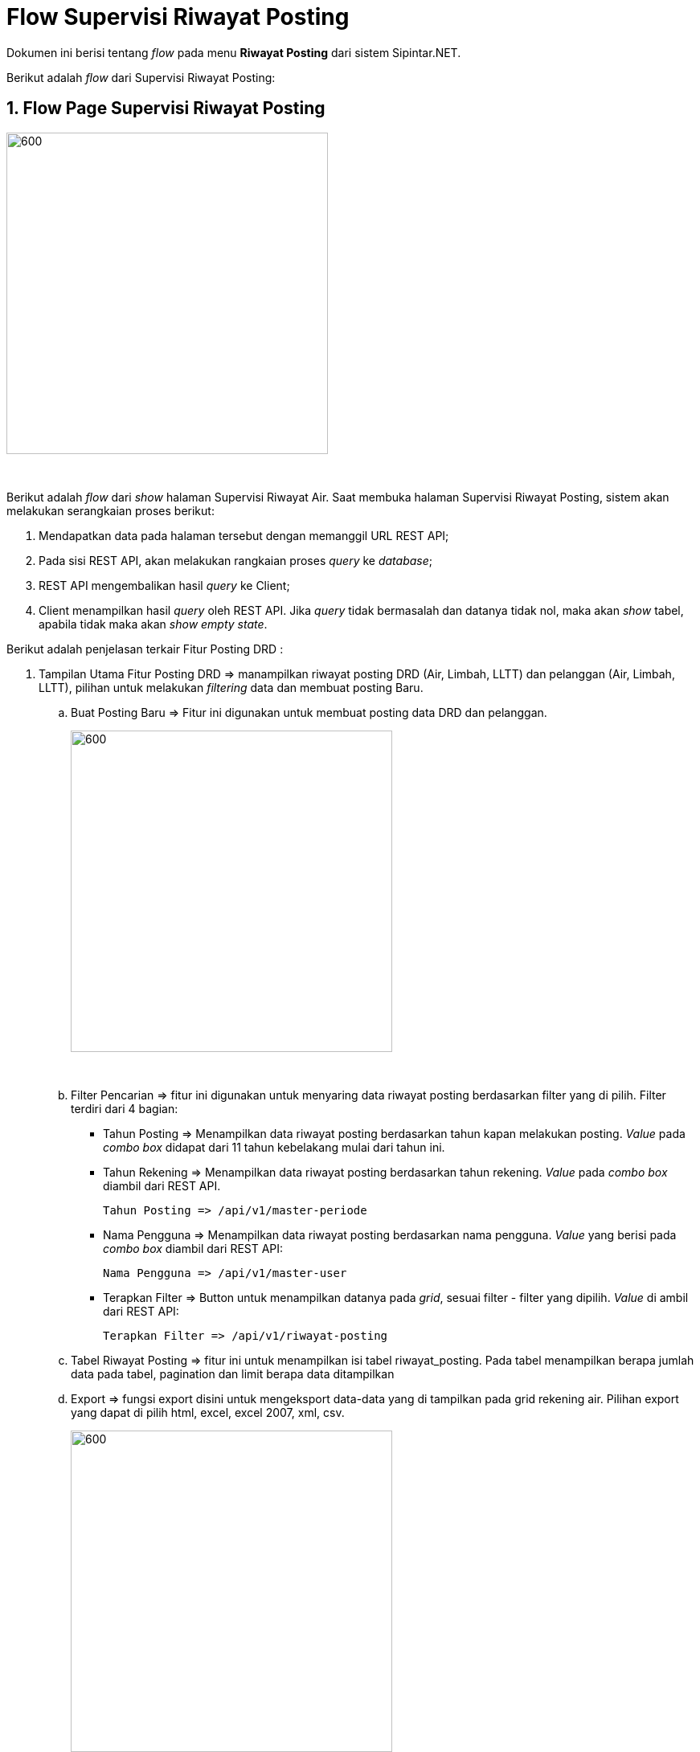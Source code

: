 = Flow Supervisi Riwayat Posting

Dokumen ini berisi tentang _flow_ pada menu *Riwayat Posting* dari sistem Sipintar.NET.

Berikut adalah _flow_ dari Supervisi Riwayat Posting:

== 1. Flow Page Supervisi Riwayat Posting

image::../../images-sipintar/billing/supervisi/sipintar-supervisi-posting-1.png[600,400]
{sp} +

Berikut adalah _flow_ dari _show_ halaman Supervisi Riwayat Air. Saat membuka halaman Supervisi Riwayat Posting, sistem akan melakukan serangkaian proses berikut:

1. Mendapatkan data pada halaman tersebut dengan memanggil URL REST API;
2. Pada sisi REST API, akan melakukan rangkaian proses _query_ ke _database_; 
3. REST API mengembalikan hasil _query_ ke Client; 
4. Client menampilkan hasil _query_ oleh REST API. Jika _query_ tidak bermasalah dan datanya tidak nol, maka akan _show_ tabel, apabila tidak maka akan _show empty state_.

Berikut adalah penjelasan terkair Fitur Posting DRD :

. Tampilan Utama Fitur Posting DRD => manampilkan riwayat posting DRD (Air, Limbah, LLTT) dan pelanggan (Air, Limbah, LLTT), pilihan untuk melakukan _filtering_ data dan membuat posting Baru.
{sp} +
.. Buat Posting Baru => Fitur ini digunakan untuk membuat posting data DRD dan pelanggan. +
+
image::../../images-sipintar/billing/supervisi/sipintar-supervisi-posting-3.png[600,400]
{sp} +

.. Filter Pencarian => fitur ini digunakan untuk menyaring data riwayat posting berdasarkan filter yang di pilih. Filter terdiri dari 4 bagian:

 ** Tahun Posting => Menampilkan data riwayat posting berdasarkan tahun kapan melakukan posting. _Value_ pada _combo box_ didapat dari 11 tahun kebelakang mulai dari tahun ini.
 ** Tahun Rekening => Menampilkan data riwayat posting berdasarkan tahun rekening. _Value_ pada _combo box_ diambil dari REST API.
 
 Tahun Posting => /api/v1/master-periode


** Nama Pengguna => Menampilkan data riwayat posting berdasarkan nama pengguna. _Value_ yang berisi pada _combo box_ diambil dari REST API:
 
 Nama Pengguna => /api/v1/master-user

** Terapkan Filter => Button untuk menampilkan datanya pada _grid_, sesuai filter - filter yang dipilih. _Value_ di ambil dari REST API:

 Terapkan Filter => /api/v1/riwayat-posting

.. Tabel Riwayat Posting => fitur ini untuk menampilkan isi tabel riwayat_posting. Pada tabel menampilkan berapa jumlah data pada tabel, pagination dan limit berapa data ditampilkan

 
.. Export => fungsi export disini untuk mengeksport data-data yang di tampilkan pada grid rekening air. Pilihan export yang dapat di pilih html, excel, excel 2007, xml, csv. +
+
image::../../images-sipintar/billing/supervisi/sipintar-supervisi-posting-2.png[600,400]
{sp} +

. Buat Posting Baru => untuk membuat posting data DRD dan pelanggan. +
+
Jika belum pernah melakukan posting pada periode yang di pilih maka tampilan akan seperti ini. +
+
image::../../images-sipintar/billing/supervisi/sipintar-supervisi-posting-5.png[600,400]
{sp} +
+
Jika data yang ingin di-posting sudah sesuai yang diinginkan, maka saat _button_ "Posting Data" diklik akan ada konfirmasi untuk ingin melanjutkan mem-posting atau tidak. Jika memilih posting, maka akan ada beberapa _hit_ ke REST API sesuai _checkbox_ yang dipilih:

  Posting Pelanggan Air => /api/v1/master-pelanggan-air-posting
  Posting Limbah => /api/v1/master-pelanggan-limbah-posting
  Posting LLTT => /api/v1/master-pelanggan-lltt-posting
  Posting Rekening Air => /api/v1/rekening-air-posting-drd-air
  Posting Rekening Limbah => /api/v1/rekening-limbah-posting-drd
  Posting Rekening LLTT => /api/v1/rekening-lltt-posting-drd

+
image::../../images-sipintar/billing/supervisi/sipintar-supervisi-posting-8.png[600,400]
{sp} +

+

Jika bulan rekening sudah di-posting, maka akan ada _textblock_ untuk penanda jika rekening sudah pernah di-posting dan memberitahu jika pada catatan harus diisi atau tidak boleh kosong ataupun "-".

+
+
image::../../images-sipintar/billing/supervisi/sipintar-supervisi-posting-6.png[600,400]
{sp} +
+
Jika catatan tidak diisi atau hanya diberi tanda "-", maka sistem akan menampilkan _dialog host_.
+
image::../../images-sipintar/billing/supervisi/sipintar-supervisi-posting-7.png[600,400]
{sp} +


== 2. Flow Chart 

. REST API
+
image::../../images-sipintar/billing/supervisi/sipintar-supervisi-posting-10.png[600,400]
{sp} +
+
image::../../images-sipintar/billing/supervisi/sipintar-supervisi-posting-12.png[600,400]
{sp} +

. WPF
+
image::../../images-sipintar/billing/supervisi/sipintar-supervisi-posting-9.png[600,400]
{sp} +
+
image::../../images-sipintar/billing/supervisi/sipintar-supervisi-posting-11.png[600,400]
{sp} +

== 3. Endpoint URL REST API

Pada menu ini, URL REST API yang digunakan adalah: 

[cols="10%,25%,65%",frame=all, grid=all]
|===
^.^h| *Method* 
^.^h| *URL* 
^.^h| *Deskripsi*

|GET 
| /api/v1/master-periode 
| Digunakan untuk Get data, wajib menambahkan *IdPdam* dan *IdUserRequest* pada URI param ketika request

|
| /api/v1/master-user 
| 

|
|/api/v1/riwayat-posting
|

|POST 
| /api/v1/master-pelanggan-air-posting 
| Digunakan untuk Tambah data, wajib menambahkan *IdPdam* dan *IdUserRequest* pada body ketika request

|| /api/v1/master-pelanggan-limbah-posting | Wajib mengirim parameter *IdPdam*
|| /api/v1/master-pelanggan-lltt-posting |
|| /api/v1/rekening-air-posting-drd-air |
|| /api/v1/rekening-limbah-posting-drd |
|| /api/v1/rekening-lltt-posting-drd |
|===

=== Code Notes

Fitur ini menggunakan tabel _riwayat_posting_, _master_user_, _master_periode_, _posting_rekening_air_, _posting_rekening_air_detail_, _posting_rekening_air_transaksi_,
_posting_rekening_limbah_, _posting_rekening_limbah_detail_, _posting_rekening_limbah_transaksi_, _posting_rekening_lltt_, _posting_rekening_lltt_detail_, _posting_rekening_lltt_transaksi_,
_posting_pelanggan_air_, _posting_pelanggan_air_detail_, _posting_pelanggan_air_transaksi_,
_posting_pelanggan_limbah_, _posting_pelangganlimbah_detail_, _posting_pelanggan_limbah_transaksi_, _posting_pelanggan_lltt_, _posting_pelanggan_lltt_detail_, _posting_pelanggan_lltt_transaksi_,.

=== Other Source

https://drive.google.com/file/d/11puWTqzM8qDLKZUX7RAa0Yeh8x-gT3Sf/view?usp=sharing[Diagram Source (editable with email @bsa.id)]